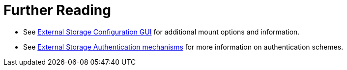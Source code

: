 = Further Reading

* See xref:configuration/files/external_storage_configuration_gui.adoc[External Storage Configuration GUI] for additional mount options and information.
* See xref:configuration/files/external_storage/auth_mechanisms.adoc[External Storage Authentication mechanisms] for more information on authentication schemes.
